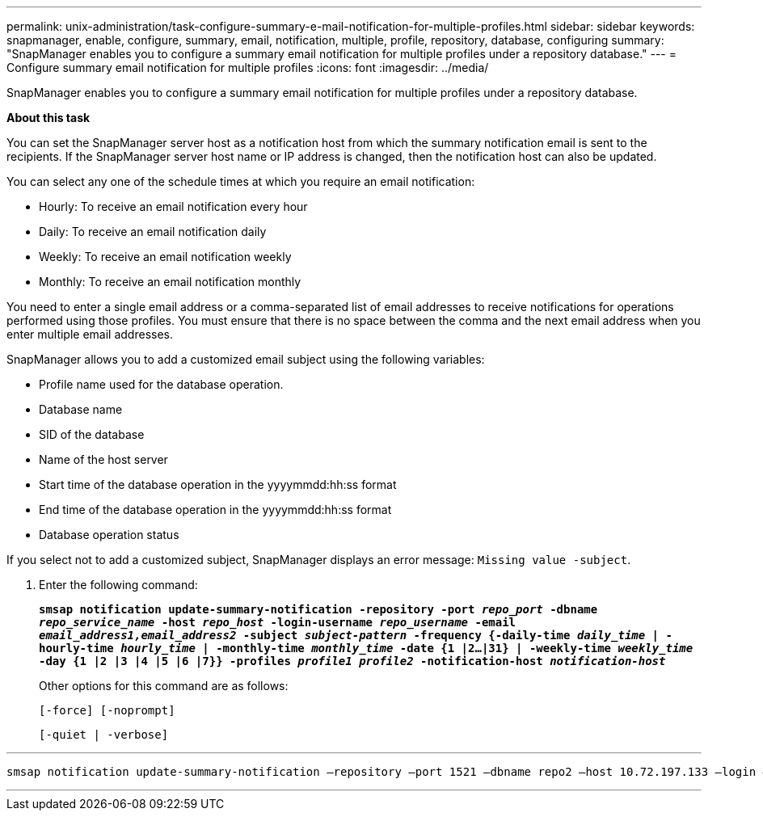 ---
permalink: unix-administration/task-configure-summary-e-mail-notification-for-multiple-profiles.html
sidebar: sidebar
keywords: snapmanager, enable, configure, summary, email, notification, multiple, profile, repository, database, configuring
summary: "SnapManager enables you to configure a summary email notification for multiple profiles under a repository database."
---
= Configure summary email notification for multiple profiles
:icons: font
:imagesdir: ../media/

[.lead]
SnapManager enables you to configure a summary email notification for multiple profiles under a repository database.

*About this task*

You can set the SnapManager server host as a notification host from which the summary notification email is sent to the recipients. If the SnapManager server host name or IP address is changed, then the notification host can also be updated.

You can select any one of the schedule times at which you require an email notification:

* Hourly: To receive an email notification every hour
* Daily: To receive an email notification daily
* Weekly: To receive an email notification weekly
* Monthly: To receive an email notification monthly

You need to enter a single email address or a comma-separated list of email addresses to receive notifications for operations performed using those profiles. You must ensure that there is no space between the comma and the next email address when you enter multiple email addresses.

SnapManager allows you to add a customized email subject using the following variables:

* Profile name used for the database operation.
* Database name
* SID of the database
* Name of the host server
* Start time of the database operation in the yyyymmdd:hh:ss format
* End time of the database operation in the yyyymmdd:hh:ss format
* Database operation status

If you select not to add a customized subject, SnapManager displays an error message: `Missing value -subject`.

. Enter the following command:
+
`*smsap notification update-summary-notification -repository -port _repo_port_ -dbname _repo_service_name_ -host _repo_host_ -login-username _repo_username_ -email _email_address1,email_address2_ -subject _subject-pattern_ -frequency {-daily-time _daily_time_ | -hourly-time _hourly_time_ | -monthly-time _monthly_time_ -date {1 |2...|31} | -weekly-time _weekly_time_ -day {1 |2 |3 |4 |5 |6 |7}} -profiles _profile1 profile2_ -notification-host _notification-host_*`
+
Other options for this command are as follows:
+
``[-force] [-noprompt]``
+
``[-quiet | -verbose]``

---
----

smsap notification update-summary-notification –repository –port 1521 –dbname repo2 –host 10.72.197.133 –login –username oba5 –email-address admin@org.com –subject success –frequency -daily -time 19:30:45 –profiles sales1 -notification-host wales
----
---
